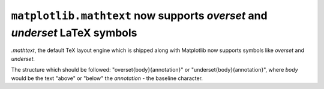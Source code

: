 ``matplotlib.mathtext`` now supports *overset* and *underset* LaTeX symbols
---------------------------------------------------------------------------

`.mathtext`, the default TeX layout engine which is shipped along with
Matplotlib now supports symbols like *overset* and *underset*.

The structure which should be followed: "\overset{body}{annotation}" or
"\underset{body}{annotation}", where *body* would be the text "above" or
"below" the *annotation* - the baseline character.

.. plot::

    math_expr = r"$ x \overset{f}{\rightarrow} y \underset{f}{\leftarrow} z $"
    plt.text(0.4, 0.5, math_expr, usetex=False)

